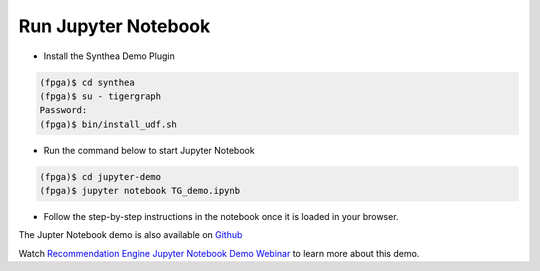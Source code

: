 Run Jupyter Notebook
====================

* Install the Synthea Demo Plugin

.. code-block:: bash

    (fpga)$ cd synthea
    (fpga)$ su - tigergraph
    Password:
    (fpga)$ bin/install_udf.sh


* Run the command below to start Jupyter Notebook

.. code-block:: bash

    (fpga)$ cd jupyter-demo
    (fpga)$ jupyter notebook TG_demo.ipynb

* Follow the step-by-step instructions in the notebook once it is loaded in your browser.

The Jupter Notebook demo is also available on
`Github <https://github.com/Xilinx/graphanalytics/blob/master/plugin/tigergraph/examples/synthea/jupyter-demo/TG_demo.ipynb>`_

Watch `Recommendation Engine Jupyter Notebook Demo Webinar
<https://www.xilinx.com/video/application/recommendation-engine-accelerated-tigergraph-webinar.html>`_
to learn more about this demo.